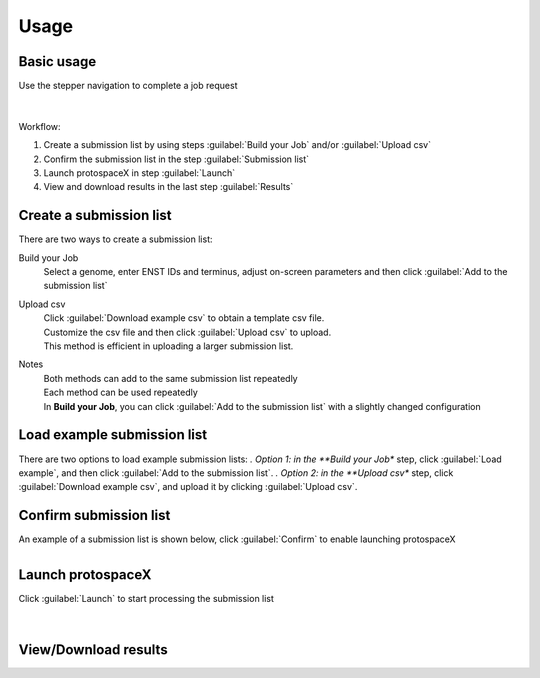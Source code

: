 Usage
=====


Basic usage
-----------

Use the stepper navigation to complete a job request  

.. figure:: /_static/images/stepper.png
   :width: 90%
   :align: center
   :alt: Stepper navigation

|
Workflow:  

#. Create a submission list by using steps :guilabel:`Build your Job` and/or :guilabel:`Upload csv`

#. Confirm the submission list in the step :guilabel:`Submission list`

#. Launch protospaceX in step :guilabel:`Launch`

#. View and download results in the last step :guilabel:`Results`


Create a submission list
------------------------
There are two ways to create a submission list:

Build your Job
    | Select a genome, enter ENST IDs and terminus, adjust on-screen parameters and then click :guilabel:`Add to the submission list`
    
Upload csv
    | Click :guilabel:`Download example csv` to obtain a template csv file.
    | Customize the csv file and then click :guilabel:`Upload csv` to upload.
    
    | This method is efficient in uploading a larger submission list.
    
Notes
    | Both methods can add to the same submission list repeatedly
    | Each method can be used repeatedly
    | In **Build your Job**, you can click :guilabel:`Add to the submission list` with a slightly changed configuration 
   
Load example submission list
----------------------------

| There are two options to load example submission lists:
    *. Option 1: in the **Build your Job** step, click :guilabel:`Load example`, and then click :guilabel:`Add to the submission list`.
    *. Option 2: in the **Upload csv** step, click :guilabel:`Download example csv`, and upload it by clicking :guilabel:`Upload csv`.

Confirm submission list
-----------------------
| An example of a submission list is shown below, click :guilabel:`Confirm` to enable launching protospaceX

.. figure:: /_static/images/SubmissionList.png
   :width: 100%
   :align: left
   :alt: Submission List 

Launch protospaceX
------------------
| Click :guilabel:`Launch` to start processing the submission list
.. figure:: /_static/images/launch.png
   :width: 40%
   :align: center
   :alt: launch
   
|
View/Download results
---------------------

.. figure:: /_static/images/Results.png
   :width: 100%
   :align: left
   :alt: View/Download results


   
.. autosummary::
   :toctree: generated
